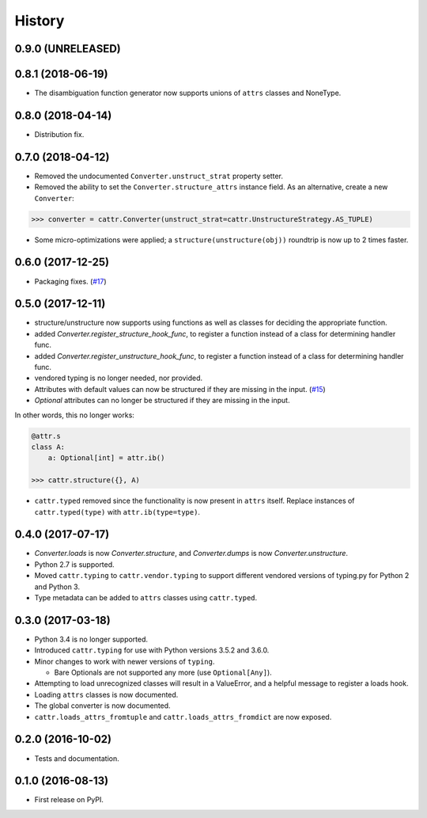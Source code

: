 =======
History
=======

0.9.0 (UNRELEASED)
------------------

0.8.1 (2018-06-19)
------------------
* The disambiguation function generator now supports unions of ``attrs`` classes and NoneType.

0.8.0 (2018-04-14)
------------------
* Distribution fix.

0.7.0 (2018-04-12)
------------------

* Removed the undocumented ``Converter.unstruct_strat`` property setter.
* Removed the ability to set the ``Converter.structure_attrs`` instance field.
  As an alternative, create a new ``Converter``::

.. code-block:: python

    >>> converter = cattr.Converter(unstruct_strat=cattr.UnstructureStrategy.AS_TUPLE)
* Some micro-optimizations were applied; a ``structure(unstructure(obj))`` roundtrip
  is now up to 2 times faster.

0.6.0 (2017-12-25)
------------------
* Packaging fixes.
  (`#17 <https://github.com/Tinche/cattrs/pull/17>`_)

0.5.0 (2017-12-11)
------------------

* structure/unstructure now supports using functions as well as classes for deciding the appropriate function.
* added `Converter.register_structure_hook_func`, to register a function instead of a class for determining handler func.
* added `Converter.register_unstructure_hook_func`, to register a function instead of a class for determining handler func.
* vendored typing is no longer needed, nor provided.
* Attributes with default values can now be structured if they are missing in the input.
  (`#15 <https://github.com/Tinche/cattrs/pull/15>`_)
* `Optional` attributes can no longer be structured if they are missing in the input.
In other words, this no longer works:

.. code-block:: python

    @attr.s
    class A:
        a: Optional[int] = attr.ib()

    >>> cattr.structure({}, A)

* ``cattr.typed`` removed since the functionality is now present in ``attrs`` itself.
  Replace instances of ``cattr.typed(type)`` with ``attr.ib(type=type)``.

0.4.0 (2017-07-17)
------------------

* `Converter.loads` is now `Converter.structure`, and `Converter.dumps` is now `Converter.unstructure`.
* Python 2.7 is supported.
* Moved ``cattr.typing`` to ``cattr.vendor.typing`` to support different vendored versions of typing.py for Python 2 and Python 3.
* Type metadata can be added to ``attrs`` classes using ``cattr.typed``.


0.3.0 (2017-03-18)
------------------

* Python 3.4 is no longer supported.
* Introduced ``cattr.typing`` for use with Python versions 3.5.2 and 3.6.0.
* Minor changes to work with newer versions of ``typing``.

  * Bare Optionals are not supported any more (use ``Optional[Any]``).

* Attempting to load unrecognized classes will result in a ValueError, and a helpful message to register a loads hook.
* Loading ``attrs`` classes is now documented.
* The global converter is now documented.
* ``cattr.loads_attrs_fromtuple`` and ``cattr.loads_attrs_fromdict`` are now exposed.


0.2.0 (2016-10-02)
------------------

* Tests and documentation.

0.1.0 (2016-08-13)
------------------

* First release on PyPI.
